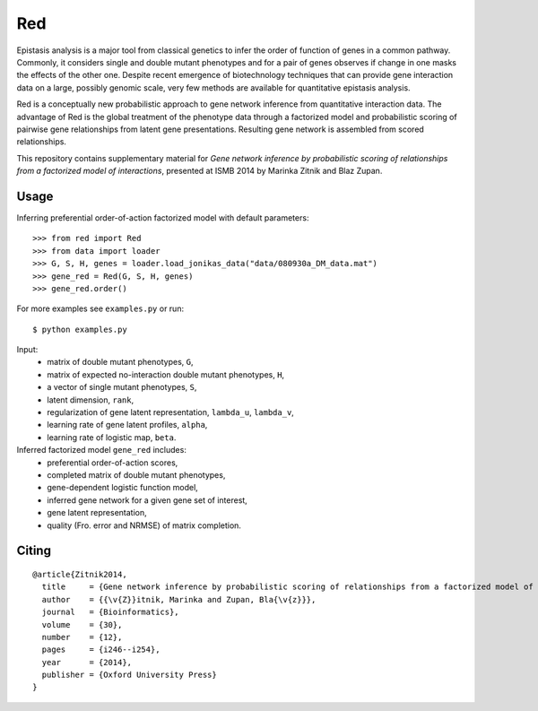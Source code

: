 Red
===========

Epistasis analysis is a major tool from classical genetics to infer the order of function of genes in a common pathway. Commonly, it considers single and double mutant phenotypes and for a pair of genes observes if change in one masks the effects of the other one. Despite recent emergence of biotechnology techniques that can provide gene interaction data on a large, possibly genomic scale, very few methods are available for quantitative epistasis analysis.

Red is a conceptually new probabilistic approach to gene network inference from quantitative interaction data. The advantage of Red is the global treatment of the phenotype data through a factorized model and probabilistic scoring of pairwise gene relationships from latent gene presentations. Resulting gene network is assembled from scored relationships.

This repository contains supplementary material for *Gene network inference by probabilistic scoring of relationships from a factorized model of interactions*,
presented at ISMB 2014 by Marinka Zitnik and Blaz Zupan.

Usage 
-----
	
Inferring preferential order-of-action factorized model with default parameters::

	>>> from red import Red
	>>> from data import loader
	>>> G, S, H, genes = loader.load_jonikas_data("data/080930a_DM_data.mat")
	>>> gene_red = Red(G, S, H, genes)
	>>> gene_red.order()

For more examples see ``examples.py`` or run::

    $ python examples.py
    
Input:
    * matrix of double mutant phenotypes, ``G``,
    * matrix of expected no-interaction double mutant phenotypes, ``H``,
    * a vector of single mutant phenotypes, ``S``,
    * latent dimension, ``rank``,
    * regularization of gene latent representation, ``lambda_u``, ``lambda_v``,
    * learning rate of gene latent profiles, ``alpha``,
    * learning rate of logistic map, ``beta``.

Inferred factorized model ``gene_red`` includes:
	* preferential order-of-action scores,
	* completed matrix of double mutant phenotypes,
	* gene-dependent logistic function model,
	* inferred gene network for a given gene set of interest,
	* gene latent representation,
	* quality (Fro. error and NRMSE) of matrix completion.

Citing
------

::

    @article{Zitnik2014,
      title     = {Gene network inference by probabilistic scoring of relationships from a factorized model of interactions},
      author    = {{\v{Z}}itnik, Marinka and Zupan, Bla{\v{z}}},
      journal   = {Bioinformatics},
      volume    = {30},
      number    = {12},
      pages     = {i246--i254},
      year      = {2014},
      publisher = {Oxford University Press}
    }